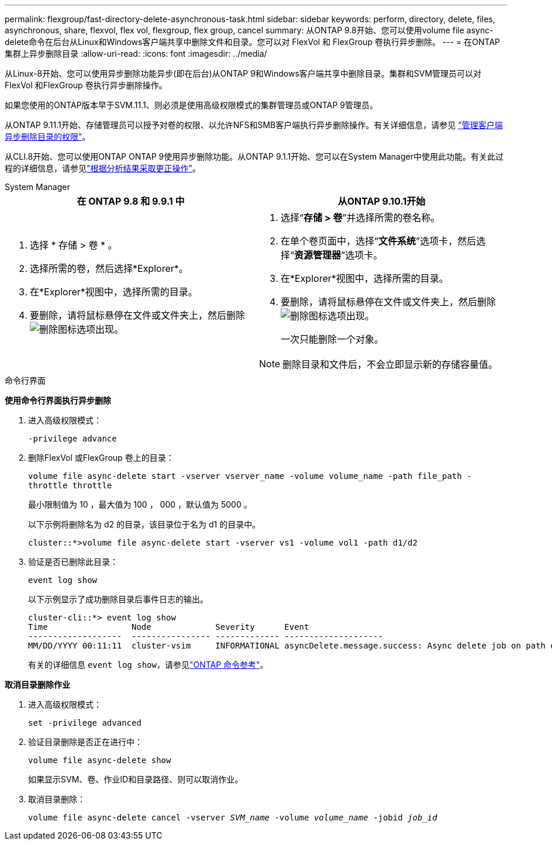 ---
permalink: flexgroup/fast-directory-delete-asynchronous-task.html 
sidebar: sidebar 
keywords: perform, directory, delete, files, asynchronous, share, flexvol, flex vol, flexgroup, flex group, cancel 
summary: 从ONTAP 9.8开始、您可以使用volume file async-delete命令在后台从Linux和Windows客户端共享中删除文件和目录。您可以对 FlexVol 和 FlexGroup 卷执行异步删除。 
---
= 在ONTAP集群上异步删除目录
:allow-uri-read: 
:icons: font
:imagesdir: ../media/


[role="lead"]
从Linux-8开始、您可以使用异步删除功能异步(即在后台)从ONTAP 9和Windows客户端共享中删除目录。集群和SVM管理员可以对FlexVol 和FlexGroup 卷执行异步删除操作。

如果您使用的ONTAP版本早于SVM.11.1、则必须是使用高级权限模式的集群管理员或ONTAP 9管理员。

从ONTAP 9.11.1开始、存储管理员可以授予对卷的权限、以允许NFS和SMB客户端执行异步删除操作。有关详细信息，请参见 link:manage-client-async-dir-delete-task.html["管理客户端异步删除目录的权限"]。

从CLI.8开始、您可以使用ONTAP ONTAP 9使用异步删除功能。从ONTAP 9.1.1开始、您可以在System Manager中使用此功能。有关此过程的详细信息，请参见link:../task_nas_file_system_analytics_take_corrective_action.html["根据分析结果采取更正操作"]。

[role="tabbed-block"]
====
.System Manager
--
|===
| 在 ONTAP 9.8 和 9.9.1 中 | 从ONTAP 9.10.1开始 


 a| 
. 选择 * 存储 > 卷 * 。
. 选择所需的卷，然后选择*Explorer*。
. 在*Explorer*视图中，选择所需的目录。
. 要删除，请将鼠标悬停在文件或文件夹上，然后删除image:icon_trash_can_white_bg.gif["删除图标"]选项出现。

 a| 
. 选择“*存储 > 卷*”并选择所需的卷名称。
. 在单个卷页面中，选择“*文件系统*”选项卡，然后选择“*资源管理器*”选项卡。
. 在*Explorer*视图中，选择所需的目录。
. 要删除，请将鼠标悬停在文件或文件夹上，然后删除image:icon_trash_can_white_bg.gif["删除图标"]选项出现。
+
一次只能删除一个对象。




NOTE: 删除目录和文件后，不会立即显示新的存储容量值。

|===
--
.命令行界面
--
*使用命令行界面执行异步删除*

. 进入高级权限模式：
+
`-privilege advance`

. 删除FlexVol 或FlexGroup 卷上的目录：
+
`volume file async-delete start -vserver vserver_name -volume volume_name -path file_path -throttle throttle`

+
最小限制值为 10 ，最大值为 100 ， 000 ，默认值为 5000 。

+
以下示例将删除名为 d2 的目录，该目录位于名为 d1 的目录中。

+
....
cluster::*>volume file async-delete start -vserver vs1 -volume vol1 -path d1/d2
....
. 验证是否已删除此目录：
+
`event log show`

+
以下示例显示了成功删除目录后事件日志的输出。

+
....
cluster-cli::*> event log show
Time                 Node             Severity      Event
-------------------  ---------------- ------------- --------------------
MM/DD/YYYY 00:11:11  cluster-vsim     INFORMATIONAL asyncDelete.message.success: Async delete job on path d1/d2 of volume (MSID: 2162149232) was completed.
....
+
有关的详细信息 `event log show`，请参见link:https://docs.netapp.com/us-en/ontap-cli/event-log-show.html["ONTAP 命令参考"^]。



*取消目录删除作业*

. 进入高级权限模式：
+
`set -privilege advanced`

. 验证目录删除是否正在进行中：
+
`volume file async-delete show`

+
如果显示SVM、卷、作业ID和目录路径、则可以取消作业。

. 取消目录删除：
+
`volume file async-delete cancel -vserver _SVM_name_ -volume _volume_name_ -jobid _job_id_`



--
====